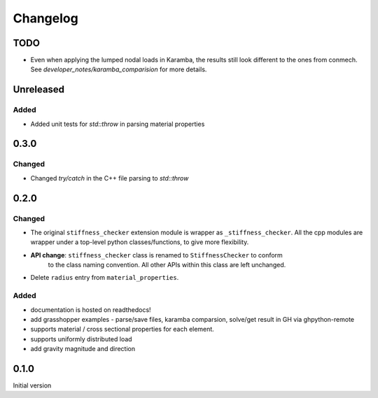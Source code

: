 
=========
Changelog
=========

.. # with overline, for parts
.. * with overline, for chapters
.. =, for sections
.. -, for subsections
.. ^, for subsubsections
.. ", for paragraphs

TODO
----
- Even when applying the lumped nodal loads in Karamba, the results still look different to the ones from conmech. See `developer_notes/karamba_comparision` for more details.

Unreleased
----------

Added
^^^^^^^

- Added unit tests for `std::throw` in parsing material properties

0.3.0
----------

Changed
^^^^^^^

- Changed `try/catch` in the C++ file parsing to `std::throw` 

0.2.0
-----

Changed
^^^^^^^

- The original ``stiffness_checker`` extension module is wrapper as ``_stiffness_checker``.
  All the cpp modules are wrapper under a top-level python classes/functions, to give more
  flexibility.
- **API change**: ``stiffness_checker`` class is renamed to ``StiffnessChecker`` to conform
    to the class naming convention. All other APIs within this class are left unchanged.
- Delete ``radius`` entry from ``material_properties``.


Added
^^^^^

- documentation is hosted on readthedocs!
- add grasshopper examples - parse/save files, karamba comparsion, solve/get result in GH via ghpython-remote
- supports material / cross sectional properties for each element. 
- supports uniformly distributed load
- add gravity magnitude and direction

0.1.0
-----

Initial version
